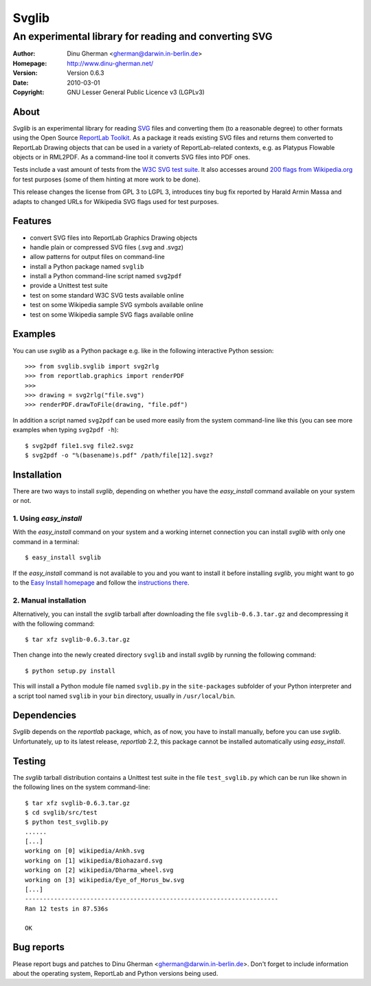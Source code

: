 ========
Svglib
========

---------------------------------------------------------------------------
An experimental library for reading and converting SVG
---------------------------------------------------------------------------

:Author:     Dinu Gherman <gherman@darwin.in-berlin.de>
:Homepage:   http://www.dinu-gherman.net/
:Version:    Version 0.6.3
:Date:       2010-03-01
:Copyright:  GNU Lesser General Public Licence v3 (LGPLv3)


About
-----

`Svglib` is an experimental library for reading `SVG 
<http://www.w3.org/Graphics/SVG/>`_ files and converting them (to a 
reasonable degree) to other formats using the Open Source `ReportLab 
Toolkit <http://www.reportlab.org>`_. As a package it reads existing 
SVG files and returns them converted to ReportLab Drawing objects that 
can be used in a variety of ReportLab-related contexts, e.g. as Platypus 
Flowable objects or in RML2PDF. As a command-line tool it converts SVG 
files into PDF ones. 

Tests include a vast amount of tests from the `W3C SVG test suite 
<http://www.w3.org/Graphics/SVG/WG/wiki/Test_Suite_Overview>`_.
It also accesses around `200 flags from Wikipedia.org 
<http://en.wikipedia.org/wiki/Gallery_of_sovereign_state_flags>`_ 
for test purposes (some of them hinting at more work to be done).

This release changes the license from GPL 3 to LGPL 3, introduces
tiny bug fix reported by Harald Armin Massa and adapts to changed 
URLs for Wikipedia SVG flags used for test purposes.
 

Features
--------

- convert SVG files into ReportLab Graphics Drawing objects
- handle plain or compressed SVG files (.svg and .svgz)
- allow patterns for output files on command-line
- install a Python package named ``svglib``
- install a Python command-line script named ``svg2pdf``
- provide a Unittest test suite
- test on some standard W3C SVG tests available online
- test on some Wikipedia sample SVG symbols available online
- test on some Wikipedia sample SVG flags available online


Examples
--------

You can use `svglib` as a Python package e.g. like in the following
interactive Python session::

    >>> from svglib.svglib import svg2rlg
    >>> from reportlab.graphics import renderPDF
    >>>
    >>> drawing = svg2rlg("file.svg")
    >>> renderPDF.drawToFile(drawing, "file.pdf")

In addition a script named ``svg2pdf`` can be used more easily from 
the system command-line like this (you can see more examples when 
typing ``svg2pdf -h``)::

    $ svg2pdf file1.svg file2.svgz
    $ svg2pdf -o "%(basename)s.pdf" /path/file[12].svgz?
  

Installation
------------

There are two ways to install `svglib`, depending on whether you have
the `easy_install` command available on your system or not.

1. Using `easy_install`
++++++++++++++++++++++++

With the `easy_install` command on your system and a working internet 
connection you can install `svglib` with only one command in a terminal::

  $ easy_install svglib

If the `easy_install` command is not available to you and you want to
install it before installing `svglib`, you might want to go to the 
`Easy Install homepage <http://peak.telecommunity.com/DevCenter/EasyInstall>`_ 
and follow the `instructions there <http://peak.telecommunity.com/DevCenter/EasyInstall#installing-easy-install>`_.

2. Manual installation
+++++++++++++++++++++++

Alternatively, you can install the `svglib` tarball after downloading 
the file ``svglib-0.6.3.tar.gz`` and decompressing it with the following 
command::

  $ tar xfz svglib-0.6.3.tar.gz

Then change into the newly created directory ``svglib`` and install 
`svglib` by running the following command::

  $ python setup.py install
  
This will install a Python module file named ``svglib.py`` in the 
``site-packages`` subfolder of your Python interpreter and a script 
tool named ``svglib`` in your ``bin`` directory, usually in 
``/usr/local/bin``.


Dependencies
------------

`Svglib` depends on the `reportlab` package, which, as of now, you
have to install manually, before you can use `svglib`. Unfortunately,
up to its latest release, `reportlab` 2.2, this package cannot be
installed automatically using `easy_install`.


Testing
-------

The `svglib` tarball distribution contains a Unittest test suite 
in the file ``test_svglib.py`` which can be run like shown in the 
following lines on the system command-line::
 
  $ tar xfz svglib-0.6.3.tar.gz
  $ cd svglib/src/test
  $ python test_svglib.py
  ......
  [...]
  working on [0] wikipedia/Ankh.svg
  working on [1] wikipedia/Biohazard.svg
  working on [2] wikipedia/Dharma_wheel.svg
  working on [3] wikipedia/Eye_of_Horus_bw.svg
  [...]
  ----------------------------------------------------------------------
  Ran 12 tests in 87.536s

  OK


Bug reports
-----------

Please report bugs and patches to Dinu Gherman 
<gherman@darwin.in-berlin.de>. Don't forget to include information 
about the operating system, ReportLab and Python versions being used.
